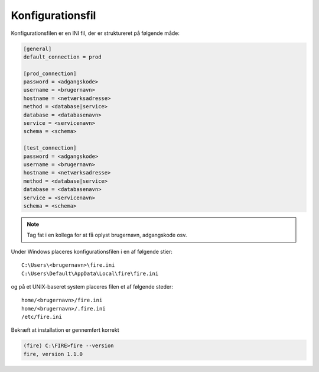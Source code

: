Konfigurationsfil
=================

Konfigurationsfilen er en INI fil, der er struktureret på følgende
måde:


.. code-block:: ini

    [general]
    default_connection = prod

    [prod_connection]
    password = <adgangskode>
    username = <brugernavn>
    hostname = <netværksadresse>
    method = <database|service>
    database = <databasenavn>
    service = <servicenavn>
    schema = <schema>

    [test_connection]
    password = <adgangskode>
    username = <brugernavn>
    hostname = <netværksadresse>
    method = <database|service>
    database = <databasenavn>
    service = <servicenavn>
    schema = <schema>



.. note::

    Tag fat i en kollega for at få oplyst brugernavn, adgangskode osv.

Under Windows placeres konfigurationsfilen i en af følgende stier::

    C:\Users\<brugernavn>\fire.ini
    C:\Users\Default\AppData\Local\fire\fire.ini

og på et UNIX-baseret system placeres filen et af følgende steder::

    home/<brugernavn>/fire.ini
    home/<brugernavn>/.fire.ini
    /etc/fire.ini

Bekræft at installation er gennemført korrekt

.. code-block::

    (fire) C:\FIRE>fire --version
    fire, version 1.1.0
